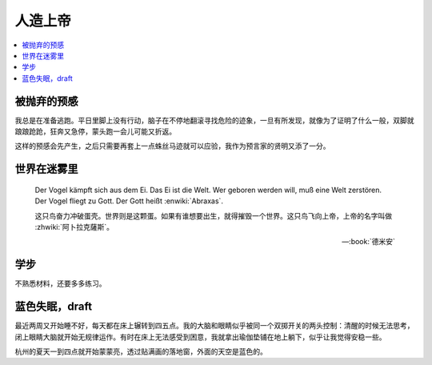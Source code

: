 ========
人造上帝
========

.. seealso:: :book:`德米安`

.. contents::
   :local:

被抛弃的预感
------------

.. artwork:: _
   :id: abraxas-000
   :date: 2022-05-15
   :size: 16k
   :medium: 水彩
   :image: /_images/artwork-abraxas/300747295.jpg

.. 羽毛球有个概念叫 :search:`启动步`，大概是说在每一拍后都要通过脚步调整自己的重心，来帮助自己移动到到达下一拍的地点。脚上功夫不行的菜鸟往往会在一拍后站桩看对方的反应，等对方出球后再匆匆移动；又或者是一昧地打完回中。前者机动性不足，后者累且无法应对 :search:`重复落点`。

.. 启动步能够让自己的身体处于随时可以移动的活跃状态，也不总需要完全回中，避免了无谓的移动。

我总是在准备逃跑。平日里脚上没有行动，脑子在不停地翻滚寻找危险的迹象，一旦有所发现，就像为了证明了什么一般，双脚就踉踉跄跄，狂奔又急停，蒙头跑一会儿可能又折返。

这样的预感会先产生，之后只需要再套上一点蛛丝马迹就可以应验，我作为预言家的贤明又添了一分。

世界在迷雾里
------------

.. artwork:: _
   :id: abraxas-001
   :date: 2022-06-19
   :size: 16k
   :medium: 水彩
   :image: /_images/artwork-abraxas/WechatIMG57.jpeg
..
   
   Der Vogel kämpft sich aus dem Ei. Das Ei ist die Welt. Wer geboren werden will, muß eine Welt zerstören. Der Vogel fliegt zu Gott. Der Gott heißt :enwiki:`Abraxas`.

   这只鸟奋力冲破蛋壳。世界则是这颗蛋。如果有谁想要出生，就得摧毁一个世界。这只鸟飞向上帝，上帝的名字叫做 :zhwiki:`阿卜拉克薩斯`。

   -- :book:`德米安`

学步
----

.. artwork:: _
   :id: abraxas-002
   :date: 2022-06-21
   :size: 16k
   :medium: 丙烯
   :image: /_images/artwork-abraxas/WechatIMG59.jpeg

不熟悉材料，还要多多练习。

蓝色失眠，draft
---------------

.. artwork:: _
   :id: abraxas-003
   :date: 2022-07-04
   :size: 32k
   :medium: 水彩
   :image: /_images/artwork-abraxas/IMG_20220708_075658__01__01.jpg

最近两周又开始睡不好，每天都在床上辗转到四五点。我的大脑和眼睛似乎被同一个双掷开关的两头控制：清醒的时候无法思考，闭上眼睛大脑就开始无规律运作。有时在床上无法感受到困意，我就拿出瑜伽垫铺在地上躺下，似乎让我觉得安稳一些。

杭州的夏天一到四点就开始蒙蒙亮，透过贴满画的落地窗，外面的天空是蓝色的。
